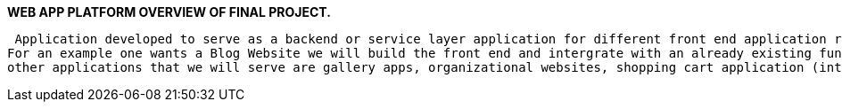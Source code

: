 **WEB APP PLATFORM OVERVIEW OF FINAL PROJECT.**

 Application developed to serve as a backend or service layer application for different front end application requests.
For an example one wants a Blog Website we will build the front end and intergrate with an already existing functional backend and database connection,
other applications that we will serve are gallery apps, organizational websites, shopping cart application (intergrated in a microservice architecture), etc.
